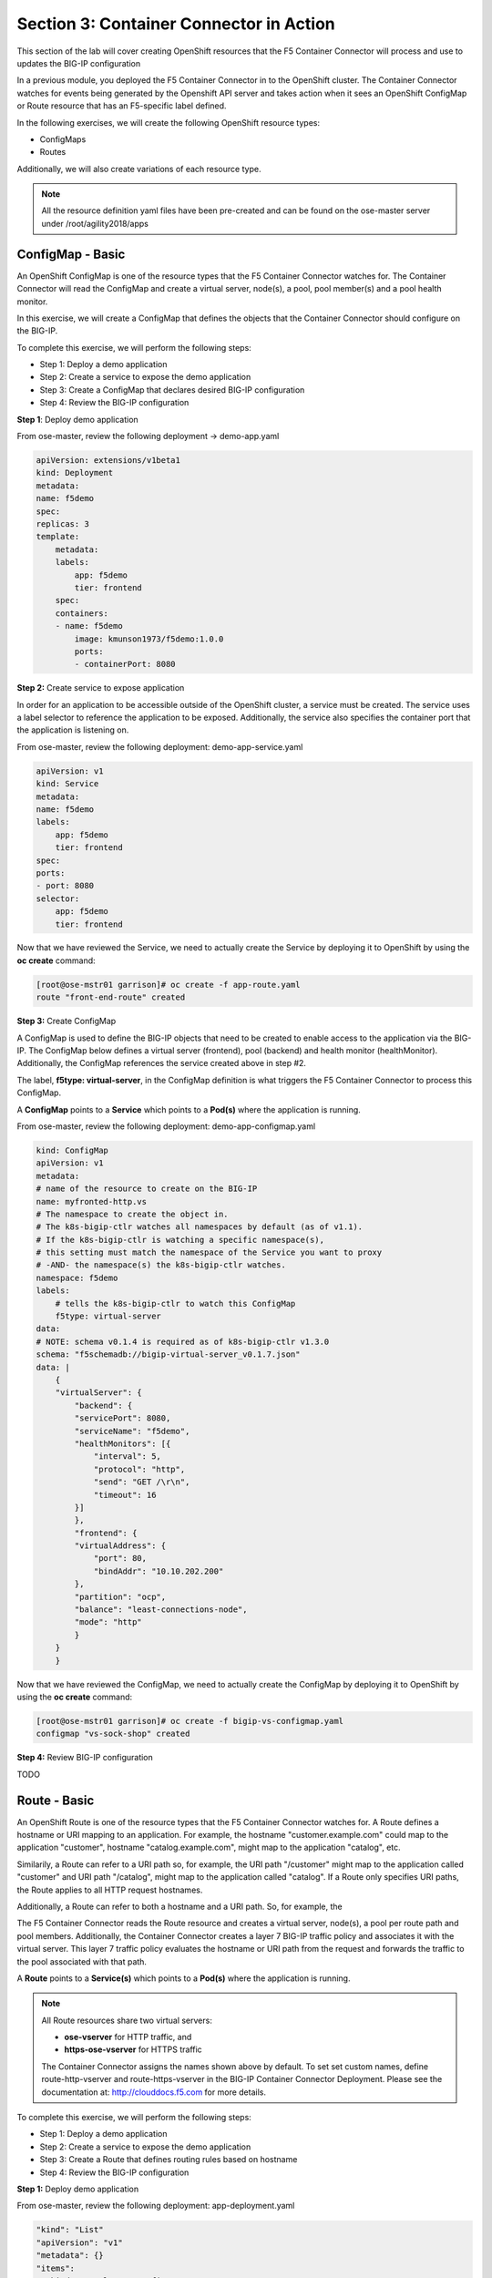 Section 3: Container Connector in Action
========================================

This section of the lab will cover creating OpenShift resources that the F5 Container Connector will process and use to updates the BIG-IP configuration

In a previous module, you deployed the F5 Container Connector in to the OpenShift cluster.  The Container Connector watches for events being generated by the Openshift API server
and takes action when it sees an OpenShift ConfigMap or Route resource that has an F5-specific label defined.

In the following exercises, we will create the following OpenShift resource types:

* ConfigMaps
* Routes

Additionally, we will also create variations of each resource type.

.. NOTE::

    All the resource definition yaml files have been pre-created and can be found on the ose-master server under /root/agility2018/apps



ConfigMap - Basic
------------------

An OpenShift ConfigMap is one of the resource types that the F5 Container Connector watches for.    The Container Connector will read the ConfigMap
and create a virtual server, node(s), a pool, pool member(s) and a pool health monitor.

In this exercise, we will create a ConfigMap that defines the objects that the Container Connector should configure on the BIG-IP.

To complete this exercise, we will perform the following steps:

* Step 1: Deploy a demo application
* Step 2: Create a service to expose the demo application
* Step 3: Create a ConfigMap that declares desired BIG-IP configuration
* Step 4: Review the BIG-IP configuration


**Step 1**: Deploy demo application

From ose-master, review the following deployment -> demo-app.yaml

.. code-block:: console

    apiVersion: extensions/v1beta1
    kind: Deployment
    metadata:
    name: f5demo
    spec:
    replicas: 3
    template:
        metadata:
        labels:
            app: f5demo
            tier: frontend
        spec:
        containers:
        - name: f5demo
            image: kmunson1973/f5demo:1.0.0
            ports:
            - containerPort: 8080


**Step 2:** Create service to expose application

In order for an application to be accessible outside of the OpenShift cluster, a service must be created.  The service uses a label selector to reference the application to be exposed.
Additionally, the service also specifies the container port that the application is listening on.

From ose-master, review the following deployment: demo-app-service.yaml

.. code-block:: console

    apiVersion: v1
    kind: Service
    metadata:
    name: f5demo
    labels:
        app: f5demo
        tier: frontend
    spec:
    ports:
    - port: 8080
    selector:
        app: f5demo
        tier: frontend

Now that we have reviewed the Service, we need to actually create the Service by deploying it to OpenShift by using the **oc create** command:

.. code-block:: console

    [root@ose-mstr01 garrison]# oc create -f app-route.yaml
    route "front-end-route" created



**Step 3:** Create ConfigMap

A ConfigMap is used to define the BIG-IP objects that need to be created to enable access to the application via the BIG-IP.
The ConfigMap below defines a virtual server (frontend), pool (backend) and health monitor (healthMonitor).  Additionally, the ConfigMap references the service
created above in step #2.

The label, **f5type: virtual-server**, in the ConfigMap definition is what triggers the F5 Container Connector to process this ConfigMap.

A **ConfigMap** points to a **Service** which points to a **Pod(s)** where the application is running.

From ose-master, review the following deployment: demo-app-configmap.yaml

.. code-block:: console

    kind: ConfigMap
    apiVersion: v1
    metadata:
    # name of the resource to create on the BIG-IP
    name: myfronted-http.vs
    # The namespace to create the object in.
    # The k8s-bigip-ctlr watches all namespaces by default (as of v1.1).
    # If the k8s-bigip-ctlr is watching a specific namespace(s),
    # this setting must match the namespace of the Service you want to proxy
    # -AND- the namespace(s) the k8s-bigip-ctlr watches.
    namespace: f5demo
    labels:
        # tells the k8s-bigip-ctlr to watch this ConfigMap
        f5type: virtual-server
    data:
    # NOTE: schema v0.1.4 is required as of k8s-bigip-ctlr v1.3.0
    schema: "f5schemadb://bigip-virtual-server_v0.1.7.json"
    data: |
        {
        "virtualServer": {
            "backend": {
            "servicePort": 8080,
            "serviceName": "f5demo",
            "healthMonitors": [{
                "interval": 5,
                "protocol": "http",
                "send": "GET /\r\n",
                "timeout": 16
            }]
            },
            "frontend": {
            "virtualAddress": {
                "port": 80,
                "bindAddr": "10.10.202.200"
            },
            "partition": "ocp",
            "balance": "least-connections-node",
            "mode": "http"
            }
        }
        }



Now that we have reviewed the ConfigMap, we need to actually create the ConfigMap by deploying it to OpenShift by using the **oc create** command:

.. code-block:: console

    [root@ose-mstr01 garrison]# oc create -f bigip-vs-configmap.yaml
    configmap "vs-sock-shop" created



**Step 4:** Review BIG-IP configuration

TODO


Route - Basic
------------------

An OpenShift Route is one of the resource types that the F5 Container Connector watches for.  A Route defines a hostname or URI mapping to an application.  For example, the hostname "customer.example.com" could map
to the application "customer", hostname "catalog.example.com", might map to the application "catalog", etc.

Similarily, a Route can refer to a URI path so, for example, the URI path "/customer" might map to the application called "customer" and URI path "/catalog",
might map to the application called "catalog".  If a Route only specifies URI paths, the Route applies to all HTTP request hostnames.

Additionally, a Route can refer to both a hostname and a URI path.  So, for example, the 

The F5 Container Connector reads the Route resource and creates a virtual server, node(s), a pool per route path and pool members.  Additionally, the Container Connector
creates a layer 7 BIG-IP traffic policy and associates it with the virtual server.  This layer 7 traffic policy evaluates the hostname or URI path from the request and
forwards the traffic to the pool associated with that path.

A **Route** points to a **Service(s)** which points to a **Pod(s)** where the application is running.

.. NOTE:: 

    All Route resources share two virtual servers:

    * **ose-vserver** for HTTP traffic, and
    * **https-ose-vserver** for HTTPS traffic

    The Container Connector assigns the names shown above by default. To set set custom names, define route-http-vserver and route-https-vserver in the BIG-IP Container Connector Deployment.
    Please see the documentation at: http://clouddocs.f5.com for more details.


To complete this exercise, we will perform the following steps:

* Step 1: Deploy a demo application
* Step 2: Create a service to expose the demo application
* Step 3: Create a Route that defines routing rules based on hostname
* Step 4: Review the BIG-IP configuration

**Step 1:** Deploy demo application


From ose-master, review the following deployment: app-deployment.yaml

.. code-block:: console

    "kind": "List"
    "apiVersion": "v1"
    "metadata": {}
    "items":
    - "kind": "DeploymentConfig"
        "apiVersion": "v1"
        "metadata":
            "name": "my-frontend"
            "creationTimestamp": null
            "labels":
            "app": "my-frontend"
        "spec":
        "strategy":
            "resources":
        "triggers":
            - "type": "ConfigChange"
        "replicas": 1
        "test": false
        "selector":
            "app": "my-frontend"
        "template":
            "metadata":
            "creationTimestamp": null
            "labels":
                "app": "my-frontend"
            "spec":
            "containers":
                - "name": "my-frontend"
                "image": "chen23/f5-demo-app:openshift"
                "ports":
                    - "containerPort": 8080
                    "protocol": "TCP"
        "status":
    - "kind": "Service"
        "apiVersion": "v1"
        "metadata":
        "name": "my-frontend"
        "creationTimestamp": null
        "labels":
            "app": "my-frontend"
        "spec":
        "ports":
            - "name": "8080-tcp"
            "protocol": "TCP"
            "port": 8080
            "targetPort": 8080
        "selector":
            "app": "my-frontend"
        "status":
        "loadBalancer":


Now that we have reviewed the Deployment, we need to actually create it by deploying it to OpenShift by using the **oc create** command:

.. code-block:: console

    root@ose-mstr01 garrison]# oc create -f app-deployment.yaml
    deploymentconfig "my-frontend" created
    service "my-frontend" created



**Step 2:** Create OpenShift Route

From ose-master, review the following deployment: demo-app-route.yaml


.. code-block:: console

    apiVersion: v1
    kind: Route
    metadata:
    labels:
        name: front-end-route
    name: front-end-route
    namespace: f5demo
    annotations:
        # Specify a supported BIG-IP load balancing mode
        virtual-server.f5.com/balance: least-connections-node
        virtual-server.f5.com/health: |
        [
            {
            "path": "mysite.f5demo.com/",
            "send": "HTTP GET /",
            "interval": 5,
            "timeout": 10
            }
        ]
    spec:
    host: mysite.f5demo.com
    path: "/"
    port:
        targetPort: 80
    to:
        kind: Service
        name: front-end


Now that we have reviewed the Route, we need to actually create it by deploying it to OpenShift by using the **oc create** command:

.. code-block:: console

    [root@ose-mstr01 garrison]# oc create -f app-route.yaml
    route "my-frontend-route-unsecured" created


**Step 3:** Review BIG-IP configuration

TODO



Route - A/B Testing
-------------------

The F5 Container Connector supports A/B application testing e.g two different versions of the same application, by using the **weight** parameter of OpenShift Routes.  The **weight** parameter allows you
to establish relative ratios between application "A" and application "B". So, for example, if the first route specifies a weight of 20 and the second a weight of 10,
the application associated with the first route will get twice the number of requests as the application associated with the second route.

Just as in the previous excercise, the F5 Container Connector reads the Route resource and creates a virtual server, node(s), a pool per route path and pool members.  Additionally, the Container Connector
creates a layer 7 BIG-IP traffic policy and associates it with the virtual server.  This layer 7 traffic policy evaluates the hostname or URI path from the request and
forwards the traffic to the pool associated with that path.

However, in order to support A/B testing using OpenShift routes, the Container Connector creates an iRule on the BIG-IP which handles the connection routing based on the assigned weights.

To complete this exercise, we will perform the following steps:

* Step 1: Deploy version 1 of the application
* Step 2: Deploy version 2 of the application
* Step 3: Create an OpenShift Route with two paths that defines the weight for each application
* Step 4: Review BIG-IP configuration


**Step 1:** Deploy version 1 of the demo application

From ose-master, review the following deployment: app-deployment-ab-v1.yaml

.. code-block:: console

    "kind": "List"
    "apiVersion": "v1"
    "metadata": {}
    "items":
    - "kind": "DeploymentConfig"
        "apiVersion": "v1"
        "metadata":
            "name": "my-frontend-ab-v1"
            "creationTimestamp": null
            "labels":
            "app": "my-frontend-ab-v1"
        "spec":
        "strategy":
            "resources":
        "triggers":
            - "type": "ConfigChange"
        "replicas": 1
        "test": false
        "selector":
            "app": "my-frontend-ab-v1"
        "template":
            "metadata":
            "creationTimestamp": null
            "labels":
                "app": "my-frontend-ab-v1"
            "spec":
            "containers":
                - "name": "my-frontend-ab-v1"
                "image": "chen23/f5-demo-app:openshift"
                "ports":
                    - "containerPort": 8080
                    "protocol": "TCP"
        "status":
    - "kind": "Service"
        "apiVersion": "v1"
        "metadata":
        "name": "my-frontend-ab-v1"
        "creationTimestamp": null
        "labels":
            "app": "my-frontend-ab-v1"
        "spec":
        "ports":
            - "name": "8080-tcp"
            "protocol": "TCP"
            "port": 8080
            "targetPort": 8080
        "selector":
            "app": "my-frontend-ab-v1"
        "status":
        "loadBalancer":


Now that we have reviewed the Deployment, we need to actually create it by deploying it to OpenShift by using the **oc create** command:

.. code-block:: console

    [root@ose-mstr01 garrison]# oc create -f app-deployment-ab-v1.yaml
    deploymentconfig "my-frontend-ab-v1" created
    service "my-frontend-ab-v1" created


**Step 2:** Deploy version 2 of the demo application

From ose-master, review the following deployment: app-deployment-ab-v2.yaml

.. code-block:: console

    "kind": "List"
    "apiVersion": "v1"
    "metadata": {}
    "items":
    - "kind": "DeploymentConfig"
        "apiVersion": "v1"
        "metadata":
            "name": "my-frontend-ab-v2"
            "creationTimestamp": null
            "labels":
            "app": "my-frontend-ab-v2"
        "spec":
        "strategy":
            "resources":
        "triggers":
            - "type": "ConfigChange"
        "replicas": 1
        "test": false
        "selector":
            "app": "my-frontend-ab-v2"
        "template":
            "metadata":
            "creationTimestamp": null
            "labels":
                "app": "my-frontend-ab-v2"
            "spec":
            "containers":
                - "name": "my-frontend-ab-v2"
                "image": "chen23/f5-demo-app:openshift"
                "ports":
                    - "containerPort": 8080
                    "protocol": "TCP"
        "status":
    - "kind": "Service"
        "apiVersion": "v1"
        "metadata":
        "name": "my-frontend-ab-v2"
        "creationTimestamp": null
        "labels":
            "app": "my-frontend-ab-v2"
        "spec":
        "ports":
            - "name": "8080-tcp"
            "protocol": "TCP"
            "port": 8080
            "targetPort": 8080
        "selector":
            "app": "my-frontend-ab-v2"
        "status":
        "loadBalancer":


Now that we have reviewed the Deployment, we need to actually create it by deploying it to OpenShift by using the **oc create** command:

.. code-block:: console

    [root@ose-mstr01 garrison]# oc create -f app-deployment-ab-v2.yaml
    deploymentconfig "my-frontend-ab-v2" created
    service "my-frontend-ab-v2" created


**Step 3:** Create OpenShift Route for A/B testing

The basic Route example from the previous excercise only included one path.  In order to support A/B application testing, a Route must be created that has two paths.
In OpenShift, the second path is defined in the **alternateBackends** section of a Route resource.

From ose-master, review the following Route: app-route-ab.yaml

.. code-block:: console

    apiVersion: v1
    kind: Route
    metadata:
    labels:
        name: my-frontend-route-ab
    name: my-frontend-route-ab-unsecured
    namespace: f5demo
    annotations:
        # Specify a supported BIG-IP load balancing mode
        virtual-server.f5.com/balance: least-connections-node
        virtual-server.f5.com/health: |
        [
            {
            "path": "mysite-ab.f5demo.com/",
            "send": "HTTP GET /",
            "interval": 5,
            "timeout": 10
            }
        ]
    spec:
    host: mysite-ab.f5demo.com
    path: "/"
    port:
        targetPort: 8080
    to:
        kind: Service
        name: my-frontend-ab-v1
        weight: 20
    alternateBackends:
    - kind: Service
        name: my-frontend-ab-v2
        weight: 10


Now that we have reviewed the Route, we need to actually create it by deploying it to OpenShift by using the **oc create** command:

.. code-block:: console

    [root@ose-mstr01 garrison]# oc create -f app-route-ab.yaml
    route "my-frontend-route-ab-unsecured" created

Verify that the Route was successfully creating by using the OpenShift **oc get route** command.  Note that, under the "SERVICES" column, the two applications are listed along with their request distribution percentages.

.. code-block:: console

    [root@ose-mstr01 garrison]# oc get route
    NAME                             HOST/PORT              PATH      SERVICES                                        PORT      TERMINATION   WILDCARD
    my-frontend-route-ab-unsecured   mysite-ab.f5demo.com   /         my-frontend-ab-v1(66%),my-frontend-ab-v2(33%)   8080                    None


**Step 4:** Review BIG-IP configuration

TODO